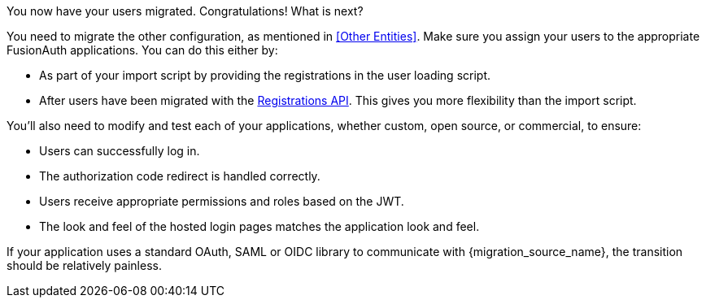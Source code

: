 You now have your users migrated. Congratulations! What is next?

You need to migrate the other configuration, as mentioned in <<Other Entities>>. Make sure you assign your users to the appropriate FusionAuth applications. You can do this either by:

* As part of your import script by providing the registrations in the user loading script.
* After users have been migrated with the link:/docs/v1/tech/apis/registrations/[Registrations API]. This gives you more flexibility than the import script.

You'll also need to modify and test each of your applications, whether custom, open source, or commercial, to ensure:

* Users can successfully log in.
* The authorization code redirect is handled correctly.
* Users receive appropriate permissions and roles based on the JWT.
* The look and feel of the hosted login pages matches the application look and feel.

If your application uses a standard OAuth, SAML or OIDC library to communicate with {migration_source_name}, the transition should be relatively painless.

